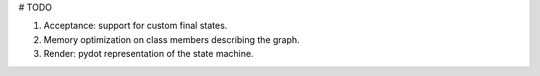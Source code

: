 # TODO

1) Acceptance: support for custom final states.
2) Memory optimization on class members describing the graph.
3) Render: pydot representation of the state machine.
